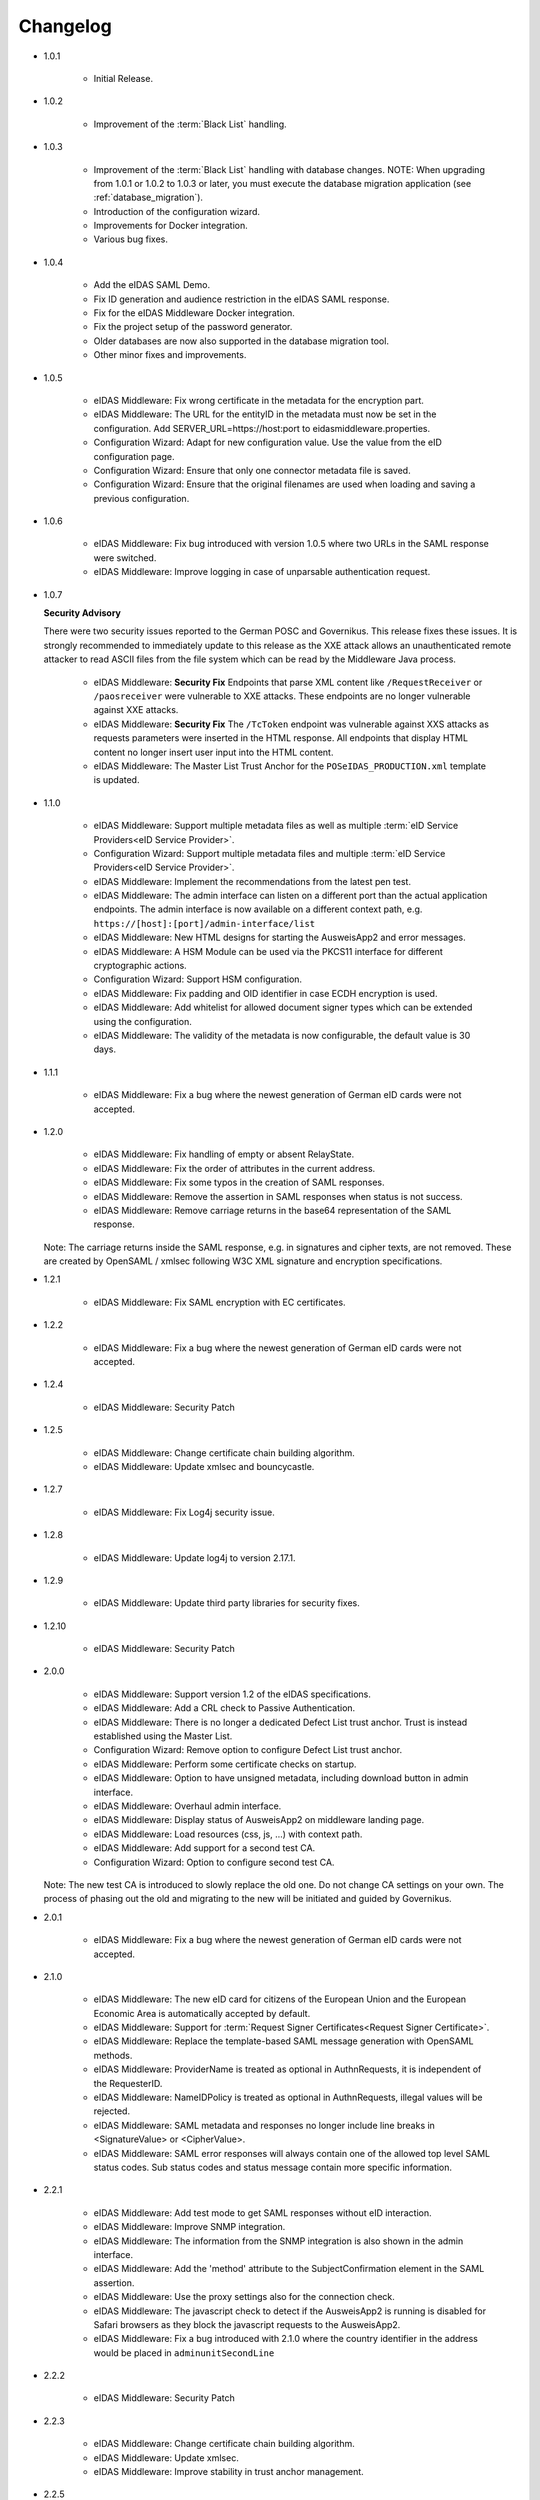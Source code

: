 .. _changelog:

Changelog
=========
* 1.0.1

    - Initial Release.

* 1.0.2

    - Improvement of the :term:`Black List` handling.

* 1.0.3

    - Improvement of the :term:`Black List` handling with database changes.
      NOTE: When upgrading from 1.0.1 or 1.0.2 to 1.0.3 or later, you must execute the database migration application (see :ref:`database_migration`).
    - Introduction of the configuration wizard.
    - Improvements for Docker integration.
    - Various bug fixes.

* 1.0.4

    - Add the eIDAS SAML Demo.
    - Fix ID generation and audience restriction in the eIDAS SAML response.
    - Fix for the eIDAS Middleware Docker integration.
    - Fix the project setup of the password generator.
    - Older databases are now also supported in the database migration tool.
    - Other minor fixes and improvements.

* 1.0.5

    - eIDAS Middleware: Fix wrong certificate in the metadata for the encryption part.
    - eIDAS Middleware: The URL for the entityID in the metadata must now be set in the configuration. Add SERVER_URL=https://host:port to eidasmiddleware.properties.
    - Configuration Wizard: Adapt for new configuration value. Use the value from the eID configuration page.
    - Configuration Wizard: Ensure that only one connector metadata file is saved.
    - Configuration Wizard: Ensure that the original filenames are used when loading and saving a previous configuration.

* 1.0.6

    - eIDAS Middleware: Fix bug introduced with version 1.0.5 where two URLs in the SAML response were switched.
    - eIDAS Middleware: Improve logging in case of unparsable authentication request.

* 1.0.7

  **Security Advisory**

  There were two security issues reported to the German POSC and Governikus. This release fixes these issues.
  It is strongly recommended to immediately update to this release as the XXE attack allows an unauthenticated
  remote attacker to read ASCII files from the file system which can be read by the Middleware Java process.

    - eIDAS Middleware: **Security Fix** Endpoints that parse XML content like ``/RequestReceiver`` or ``/paosreceiver`` were vulnerable to XXE attacks. These endpoints are no longer vulnerable against XXE attacks.
    - eIDAS Middleware: **Security Fix** The ``/TcToken`` endpoint was vulnerable against XXS attacks as requests parameters were inserted in the HTML response. All endpoints that display HTML content no longer insert user input into the HTML content.
    - eIDAS Middleware: The Master List Trust Anchor for the ``POSeIDAS_PRODUCTION.xml`` template is updated.

* 1.1.0

    - eIDAS Middleware: Support multiple metadata files as well as multiple :term:`eID Service Providers<eID Service Provider>`.
    - Configuration Wizard: Support multiple metadata files and multiple :term:`eID Service Providers<eID Service Provider>`.
    - eIDAS Middleware: Implement the recommendations from the latest pen test.
    - eIDAS Middleware: The admin interface can listen on a different port than the actual application endpoints. The admin interface is now available on a different context path, e.g. ``https://[host]:[port]/admin-interface/list``
    - eIDAS Middleware: New HTML designs for starting the AusweisApp2 and error messages.
    - eIDAS Middleware: A HSM Module can be used via the PKCS11 interface for different cryptographic actions.
    - Configuration Wizard: Support HSM configuration.
    - eIDAS Middleware: Fix padding and OID identifier in case ECDH encryption is used.
    - eIDAS Middleware: Add whitelist for allowed document signer types which can be extended using the configuration.
    - eIDAS Middleware: The validity of the metadata is now configurable, the default value is 30 days.

* 1.1.1

    - eIDAS Middleware: Fix a bug where the newest generation of German eID cards were not accepted.

* 1.2.0

    - eIDAS Middleware: Fix handling of empty or absent RelayState.
    - eIDAS Middleware: Fix the order of attributes in the current address.
    - eIDAS Middleware: Fix some typos in the creation of SAML responses.
    - eIDAS Middleware: Remove the assertion in SAML responses when status is not success.
    - eIDAS Middleware: Remove carriage returns in the base64 representation of the SAML response.

  Note: The carriage returns inside the SAML response, e.g. in signatures and cipher texts, are not removed.
  These are created by OpenSAML / xmlsec following W3C XML signature and encryption specifications.

* 1.2.1

    - eIDAS Middleware: Fix SAML encryption with EC certificates.

* 1.2.2

    - eIDAS Middleware: Fix a bug where the newest generation of German eID cards were not accepted.

* 1.2.4

    - eIDAS Middleware: Security Patch

* 1.2.5

    - eIDAS Middleware: Change certificate chain building algorithm.
    - eIDAS Middleware: Update xmlsec and bouncycastle.

* 1.2.7

    - eIDAS Middleware: Fix Log4j security issue.

* 1.2.8

    - eIDAS Middleware: Update log4j to version 2.17.1.

* 1.2.9

    - eIDAS Middleware: Update third party libraries for security fixes.

* 1.2.10

    - eIDAS Middleware: Security Patch

* 2.0.0

    - eIDAS Middleware: Support version 1.2 of the eIDAS specifications.
    - eIDAS Middleware: Add a CRL check to Passive Authentication.
    - eIDAS Middleware: There is no longer a dedicated Defect List trust anchor.
      Trust is instead established using the Master List.
    - Configuration Wizard: Remove option to configure Defect List trust anchor.
    - eIDAS Middleware: Perform some certificate checks on startup.
    - eIDAS Middleware: Option to have unsigned metadata, including download button in admin interface.
    - eIDAS Middleware: Overhaul admin interface.
    - eIDAS Middleware: Display status of AusweisApp2 on middleware landing page.
    - eIDAS Middleware: Load resources (css, js, ...) with context path.
    - eIDAS Middleware: Add support for a second test CA.
    - Configuration Wizard: Option to configure second test CA.

  Note: The new test CA is introduced to slowly replace the old one. Do not change CA settings on your own.
  The process of phasing out the old and migrating to the new will be initiated and guided by Governikus.

* 2.0.1

    - eIDAS Middleware: Fix a bug where the newest generation of German eID cards were not accepted.

* 2.1.0

    - eIDAS Middleware: The new eID card for citizens of the European Union and the European Economic Area is
      automatically accepted by default.
    - eIDAS Middleware: Support for :term:`Request Signer Certificates<Request Signer Certificate>`.
    - eIDAS Middleware: Replace the template-based SAML message generation with OpenSAML methods.
    - eIDAS Middleware: ProviderName is treated as optional in AuthnRequests, it is independent of the RequesterID.
    - eIDAS Middleware: NameIDPolicy is treated as optional in AuthnRequests, illegal values will be rejected.
    - eIDAS Middleware: SAML metadata and responses no longer include line breaks in <SignatureValue> or <CipherValue>.
    - eIDAS Middleware: SAML error responses will always contain one of the allowed top level SAML status codes. Sub
      status codes and status message contain more specific information.

* 2.2.1

    - eIDAS Middleware: Add test mode to get SAML responses without eID interaction.
    - eIDAS Middleware: Improve SNMP integration.
    - eIDAS Middleware: The information from the SNMP integration is also shown in the admin interface.
    - eIDAS Middleware: Add the 'method' attribute to the SubjectConfirmation element in the SAML assertion.
    - eIDAS Middleware: Use the proxy settings also for the connection check.
    - eIDAS Middleware: The javascript check to detect if the AusweisApp2 is running is disabled for Safari browsers as
      they block the javascript requests to the AusweisApp2.
    - eIDAS Middleware: Fix a bug introduced with 2.1.0 where the country identifier in the address would be placed in
      ``adminunitSecondLine``

* 2.2.2

    - eIDAS Middleware: Security Patch

* 2.2.3

    - eIDAS Middleware: Change certificate chain building algorithm.
    - eIDAS Middleware: Update xmlsec.
    - eIDAS Middleware: Improve stability in trust anchor management.

* 2.2.5

    - eIDAS Middleware: Fix Log4j security issue.

* 2.2.6

    - eIDAS Middleware: Update log4j to version 2.17.1.

* 2.2.7

    - eIDAS Middleware: Update eidas-opensaml to fix a bug with the CurrentAddress
      and update other third party libraries for security fixes.

  Known Issue for all versions before 3.0.0:
  The SUN PKCS11 security provider that is shipped with Java 8 does not support RSA-PSS signatures.
  In order to use an HSM and stay in line with the eIDAS cryptographic requirements,
  the use of EC cryptography for the SAML signature is mandatory.

* 2.2.8

    - eIDAS Middleware: Security Patch

* 3.0.0

    - All components: Now supporting Java 11. Support for Java 8 is discontinued.
    - eIDAS Middleware: With Java 11, the PKCS11 provider now supports RSA-PSS signatures.
    - eIDAS Middleware: Remove support of cryptographic algorithms not following eIDAS requirements
      which had been kept for the Java 8 SUN PKCS11 provider.
    - eIDAS Middleware: Remove support of older DVCA service versions, thus removing the need of different policies.
    - eIDAS Middleware: Restructure configuration.
    - eIDAS Middleware: Extend admin interface to be a configuration interface as well.
    - Configuration Migration: Add new component to facilitate migration from 2.x.
    - Remove configuration-wizard and password-generator. The functionality of these two artifacts is now
      implemented in the eIDAS Middleware.

* 3.0.1

    - eIDAS Middleware: Fix a bug where the wrong country code was published in the metadata.
    - eIDAS Middleware: All name identifiers are published in the metadata as required by eIDAS SAML Message Format
      1.2.
    - eIDAS Middleware: Update DVCA server certificate in eIDAS_Middleware_configuration_test.xml
    - Configuration Migration: Fix a bug that migrated the wrong URL for communication with the DVCA for production
      systems.


* 3.1.0

    - All components: Code cleanups.
    - eIDAS Middleware: Using identglue to check the availability of the AusweisApp2.
    - eIDAS Middleware: Added a timer to renew an expired CVC with a
      :term:`Request Signer Certificate<Request Signer Certificate>` when the current CVC is expired less than two days.
        - Added a notification in the Admin-UI to indicate that the renewal will be tried.
    - eIDAS Middleware: Fix unsuccessful indication of a public service provider on certain conditions.
    - eIDAS Middleware: Obsolete decryption key pair for SAML has been removed in the Admin-UI.
    - eIDAS Middleware: The used holder reference will be logged if an CVC request is unsuccessful.
    - eIDAS Middleware: A sequence number is never reused for CVC requests of a service provider.
    - eIDAS Demo: Improved design and added decrypted assertion on result page.
    - eIDAS Middleware: Added support for Brainpool elliptic curves on TLS connections.
    - eIDAS Middleware: Static resources have been moved from the base path to module specific paths.
    - eIDAS Middleware: SAML redirect binding has been added.
    - eIDAS Middleware: Added support for the natural person attribute 'Nationality'.

* 3.1.1

    - eIDAS Middleware: Update identglue and fix behaviour for mobile use.
    - eIDAS Middleware: Add the shibboleth repository to pom.xml

* 3.1.2

    - eIDAS Middleware: Fix CVEs by updating affected libraries, most notably xmlsec.
